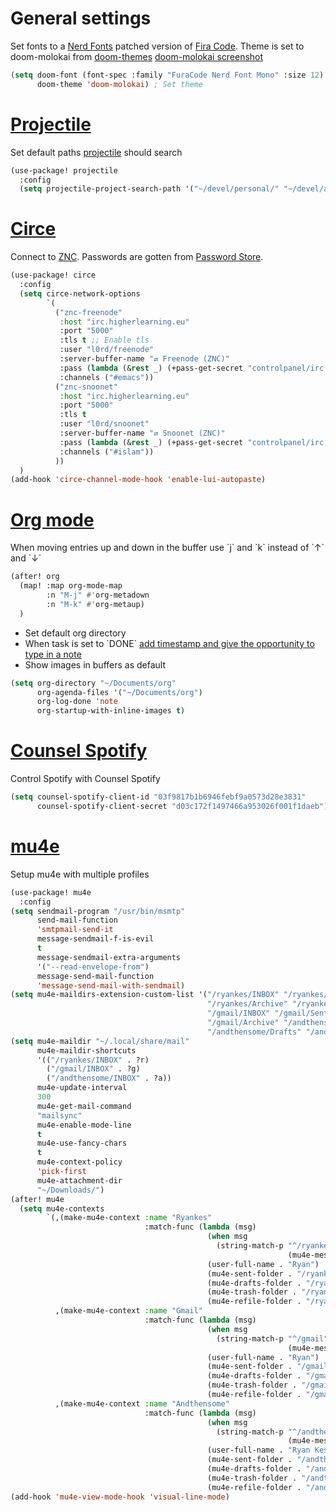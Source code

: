 * General settings
Set fonts to a [[https://www.nerdfonts.com/][Nerd Fonts]] patched version of [[https://github.com/tonsky/FiraCode][Fira Code]]. Theme is set to
doom-molokai from [[https://github.com/hlissner/emacs-doom-themes][doom-themes]]
[[https://raw.githubusercontent.com/hlissner/emacs-doom-themes/screenshots/doom-molokai.png][doom-molokai screenshot]] 
#+BEGIN_SRC emacs-lisp
(setq doom-font (font-spec :family "FuraCode Nerd Font Mono" :size 12) ; Set font
      doom-theme 'doom-molokai) ; Set theme
#+END_SRC

* [[https://www.projectile.mx/en/latest/][Projectile]]
Set default paths [[https://www.projectile.mx/en/latest/][projectile]] should search

#+BEGIN_SRC emacs-lisp
(use-package! projectile
  :config
  (setq projectile-project-search-path '("~/devel/personal/" "~/devel/andthensome/" "~/Documents/"))) ; Default paths
#+END_SRC

* [[https://github.com/jorgenschaefer/circe][Circe]]
Connect to [[https://wiki.znc.in/ZNC][ZNC]]. Passwords are gotten from [[https://www.passwordstore.org/][Password Store]].

#+BEGIN_SRC emacs-lisp
(use-package! circe
  :config
  (setq circe-network-options
        `(
          ("znc-freenode"
           :host "irc.higherlearning.eu"
           :port "5000"
           :tls t ;; Enable tls
           :user "l0rd/freenode"
           :server-buffer-name "⇄ Freenode (ZNC)"
           :pass (lambda (&rest _) (+pass-get-secret "controlpanel/irc.higherlearning.eu")) ;; Get password from pass
           :channels ("#emacs"))
          ("znc-snoonet"
           :host "irc.higherlearning.eu"
           :port "5000"
           :tls t
           :user "l0rd/snoonet"
           :server-buffer-name "⇄ Snoonet (ZNC)"
           :pass (lambda (&rest _) (+pass-get-secret "controlpanel/irc.higherlearning.eu"))
           :channels ("#islam"))
          ))
  )
(add-hook 'circe-channel-mode-hook 'enable-lui-autopaste)
#+END_SRC

* [[https://orgmode.org/][Org mode]]
When moving entries up and down in the buffer use `j` and `k` instead of `↑` and `↓`
#+BEGIN_SRC emacs-lisp
(after! org
  (map! :map org-mode-map
        :n "M-j" #'org-metadown
        :n "M-k" #'org-metaup)
  )
#+END_SRC

- Set default org directory
- When task is set to `DONE` [[https://orgmode.org/manual/Closing-items.html][add timestamp and give the opportunity to type in a note]]
- Show images in buffers as default
#+BEGIN_SRC emacs-lisp
(setq org-directory "~/Documents/org"
      org-agenda-files '("~/Documents/org")
      org-log-done 'note
      org-startup-with-inline-images t)
#+END_SRC
* [[https://github.com/Lautaro-Garcia/counsel-spotify][Counsel Spotify]]
Control Spotify with Counsel Spotify
#+BEGIN_SRC emacs-lisp
(setq counsel-spotify-client-id "03f9817b1b6946febf9a0573d28e3831"
      counsel-spotify-client-secret "d03c172f1497466a953026f001f1daeb")
#+END_SRC
* [[https://www.djcbsoftware.nl/code/mu/mu4e.html][mu4e]]
Setup mu4e with multiple profiles
#+BEGIN_SRC emacs-lisp
(use-package! mu4e
  :config
(setq sendmail-program "/usr/bin/msmtp"
      send-mail-function
      'smtpmail-send-it
      message-sendmail-f-is-evil
      t
      message-sendmail-extra-arguments
      '("--read-envelope-from")
      message-send-mail-function
      'message-send-mail-with-sendmail)
(setq mu4e-maildirs-extension-custom-list '("/ryankes/INBOX" "/ryankes/Sent" "/ryankes/Drafts"
                                            "/ryankes/Archive" "/ryankes/Archive.quicknet"
                                            "/gmail/INBOX" "/gmail/Sent" "/gmail/Drafts"
                                            "/gmail/Archive" "/andthensome/INBOX" "/andthensome/Sent"
                                            "/andthensome/Drafts" "/andthensome/Archive")))
(setq mu4e-maildir "~/.local/share/mail"
      mu4e-maildir-shortcuts
      '(("/ryankes/INBOX" . ?r)
        ("/gmail/INBOX" . ?g)
        ("/andthensome/INBOX" . ?a))
      mu4e-update-interval
      300
      mu4e-get-mail-command
      "mailsync"
      mu4e-enable-mode-line
      t
      mu4e-use-fancy-chars
      t
      mu4e-context-policy
      'pick-first
      mu4e-attachment-dir
      "~/Downloads/")
(after! mu4e
  (setq mu4e-contexts
        `(,(make-mu4e-context :name "Ryankes"
                              :match-func (lambda (msg)
                                            (when msg
                                              (string-match-p "^/ryankes"
                                                              (mu4e-message-field msg :maildir)))):vars'((user-mail-address . "ryan@ryankes.eu")
                                            (user-full-name . "Ryan")
                                            (mu4e-sent-folder . "/ryankes/Sent")
                                            (mu4e-drafts-folder . "/ryankes/Drafts")
                                            (mu4e-trash-folder . "/ryankes/Trash")
                                            (mu4e-refile-folder . "/ryankes/Archive")))
          ,(make-mu4e-context :name "Gmail"
                              :match-func (lambda (msg)
                                            (when msg
                                              (string-match-p "^/gmail"
                                                              (mu4e-message-field msg :maildir)))):vars'((user-mail-address . "alrayyes@gmail.com")
                                            (user-full-name . "Ryan")
                                            (mu4e-sent-folder . "/gmail/Sent")
                                            (mu4e-drafts-folder . "/gmail/Drafts")
                                            (mu4e-trash-folder . "/gmail/Trash")
                                            (mu4e-refile-folder . "/gmail/Inbox")))
          ,(make-mu4e-context :name "Andthensome"
                              :match-func (lambda (msg)
                                            (when msg
                                              (string-match-p "^/andthensome"
                                                              (mu4e-message-field msg :maildir)))):vars'((user-mail-address . "ryan@andthensome.nl")
                                            (user-full-name . "Ryan Kes")
                                            (mu4e-sent-folder . "/andthensome/Sent")
                                            (mu4e-drafts-folder . "/andthensome/Drafts")
                                            (mu4e-trash-folder . "/andthensome/Trash")
                                            (mu4e-refile-folder . "/andthensome/Inbox"))))))
(add-hook 'mu4e-view-mode-hook 'visual-line-mode)
#+END_SRC

